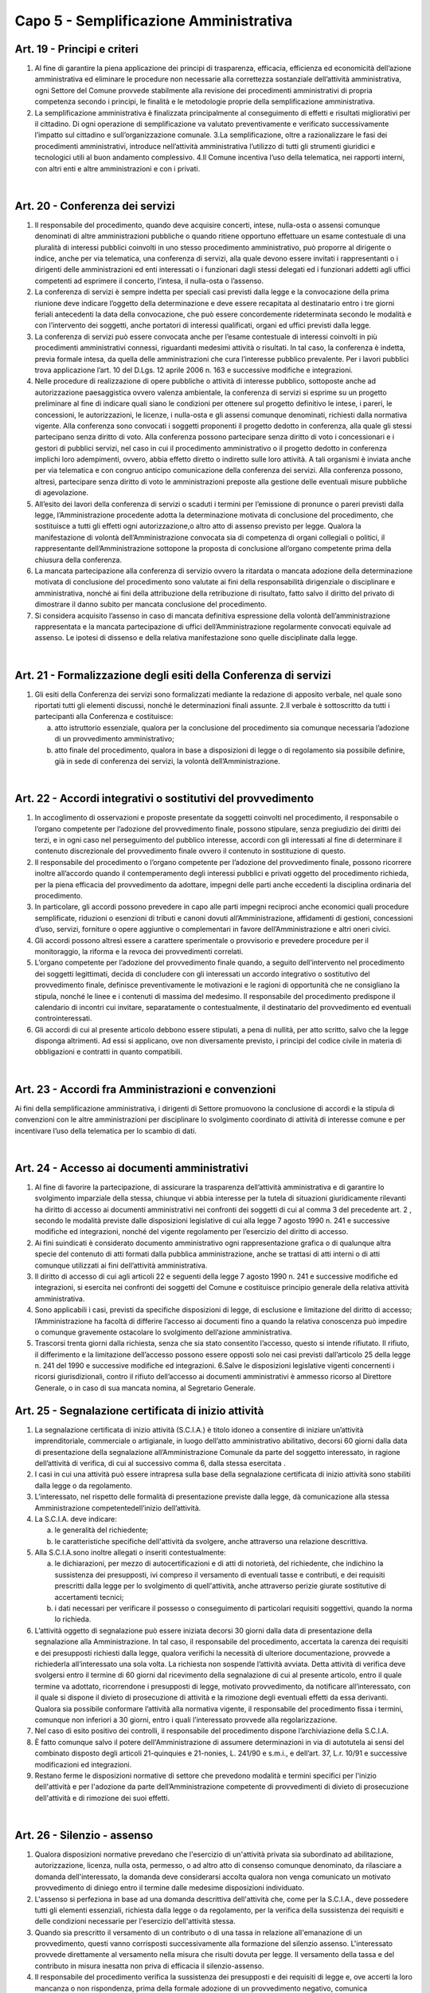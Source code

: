 ==================
Capo 5 - Semplificazione Amministrativa
==================

Art. 19 - Principi e criteri
-----------------------------

1. Al  fine  di  garantire  la  piena  applicazione  dei  principi  di  trasparenza,  efficacia,  efficienza  ed  economicità  dell’azione  amministrativa  ed  eliminare  le  procedure  non   necessarie   alla   correttezza   sostanziale   dell’attività   amministrativa,   ogni  Settore   del   Comune   provvede   stabilmente   alla   revisione   dei   procedimenti   amministrativi   di   propria   competenza   secondo   i   principi,   le   finalità   e   le   metodologie proprie della semplificazione amministrativa. 

2. La  semplificazione  amministrativa  è  finalizzata  principalmente  al  conseguimento  di   effetti   e   risultati   migliorativi   per   il   cittadino. Di  ogni operazione  di semplificazione va valutato  preventivamente  e  verificato  successivamente  l’impatto sul cittadino e sull’organizzazione comunale. 3.La  semplificazione,  oltre  a  razionalizzare  le  fasi  dei  procedimenti  amministrativi,  introduce  nell’attività  amministrativa  l’utilizzo  di  tutti  gli  strumenti  giuridici  e  tecnologici utili al buon andamento complessivo. 4.Il  Comune  incentiva  l’uso  della  telematica,  nei  rapporti  interni,  con  altri  enti  e  altre amministrazioni e con i privati.

|

Art. 20 - Conferenza dei servizi
---------------------------------

1. Il  responsabile  del  procedimento,  quando  deve  acquisire  concerti,  intese,  nulla-osta  o  assensi  comunque  denominati di altre amministrazioni pubbliche o quando ritiene  opportuno  effettuare  un  esame  contestuale  di  una  pluralità  di  interessi  pubblici  coinvolti  in  uno  stesso  procedimento  amministrativo,  può  proporre  al  dirigente  o  indice,  anche  per  via  telematica,  una  conferenza  di  servizi,  alla  quale  devono  essere  invitati  i  rappresentanti  o  i  dirigenti  delle  amministrazioni  ed  enti  interessati  o  i  funzionari  dagli  stessi  delegati  ed  i  funzionari  addetti  agli  uffici  competenti ad esprimere il concerto, l’intesa, il nulla-osta o l’assenso. 

2. La conferenza di servizi è sempre indetta per speciali casi previsti dalla legge e la convocazione della prima riunione deve indicare l’oggetto della determinazione e deve  essere  recapitata  al  destinatario  entro  i  tre  giorni  feriali  antecedenti  la  data  della  convocazione,  che  può  essere  concordemente  rideterminata  secondo  le  modalità  e  con  l’intervento  dei  soggetti,  anche  portatori  di  interessi  qualificati,  organi ed uffici previsti dalla legge. 

3. La  conferenza  di  servizi  può  essere  convocata  anche  per  l’esame  contestuale  di  interessi coinvolti in più   procedimenti  amministrativi connessi, riguardanti medesimi attività o  risultati. In tal caso, la conferenza è  indetta,  previa  formale  intesa,  da  quella  delle  amministrazioni  che  cura  l’interesse  pubblico  prevalente. Per i lavori pubblici trova applicazione l’art. 10 del D.Lgs. 12 aprile 2006 n. 163 e successive modifiche e integrazioni.

4. Nelle procedure di realizzazione di opere pubbliche o attività di interesse pubblico, sottoposte  anche  ad  autorizzazione  paesaggistica  ovvero  valenza  ambientale,  la  conferenza di servizi si esprime su un progetto preliminare al fine di indicare quali siano  le  condizioni  per  ottenere  sul  progetto  definitivo  le  intese,  i  pareri,  le  concessioni,  le  autorizzazioni,  le  licenze,  i  nulla-osta  e  gli  assensi  comunque  denominati,  richiesti  dalla  normativa  vigente.  Alla  conferenza  sono  convocati  i  soggetti   proponenti   il   progetto   dedotto   in   conferenza,   alla   quale   gli   stessi   partecipano senza diritto di voto. Alla conferenza possono partecipare senza diritto di   voto   i   concessionari   e   i   gestori   di   pubblici   servizi,   nel caso in cui   il   procedimento  amministrativo  o  il  progetto  dedotto  in  conferenza  implichi  loro  adempimenti,  ovvero,  abbia  effetto  diretto  o  indiretto  sulle  loro  attività.  A  tali  organismi    è    inviata    anche    per  via    telematica e con congruo  anticipo comunicazione della conferenza  dei  servizi. Alla   conferenza   possono, altresì,   partecipare senza  diritto di voto le  amministrazioni  preposte  alla  gestione  delle  eventuali misure pubbliche di agevolazione. 

5. All’esito  dei  lavori  della  conferenza  di  servizi o  scaduti  i  termini per l’emissione  di  pronunce  o  pareri  previsti  dalla  legge,  l’Amministrazione  procedente  adotta  la  determinazione  motivata  di  conclusione  del  procedimento,  che sostituisce  a  tutti  gli effetti ogni autorizzazione,o altro atto di assenso previsto per legge. Qualora la manifestazione di  volontà  dell’Amministrazione  convocata  sia  di  competenza  di  organi  collegiali  o  politici,  il  rappresentante  dell’Amministrazione  sottopone  la  proposta   di   conclusione   all’organo   competente   prima   della   chiusura   della   conferenza.  

6. La mancata partecipazione alla conferenza di servizio ovvero la ritardata o mancata adozione  della  determinazione  motivata  di  conclusione  del  procedimento  sono  valutate  ai  fini  della  responsabilità  dirigenziale  o  disciplinare  e  amministrativa,  nonché  ai  fini  della  attribuzione  della  retribuzione  di  risultato,  fatto  salvo  il  diritto  del privato di dimostrare il danno subito per mancata conclusione del procedimento.  

7. Si  considera  acquisito  l’assenso  in  caso  di  mancata  definitiva  espressione  della  volontà  dell’amministrazione  rappresentata e  la  mancata  partecipazione  di  uffici  dell’Amministrazione  regolarmente  convocati  equivale  ad  assenso.  Le  ipotesi  di  dissenso e della relativa manifestazione sono quelle disciplinate dalla legge.

|

Art. 21 - Formalizzazione degli esiti della Conferenza di servizi
-----------------------------------------------------------------

1. Gli  esiti della Conferenza dei  servizi sono formalizzati mediante la  redazione  di  apposito  verbale,  nel  quale  sono  riportati  tutti  gli  elementi  discussi,  nonché  le  determinazioni finali assunte. 2.Il verbale è sottoscritto da tutti i partecipanti alla Conferenza e costituisce: 

   a) atto  istruttorio  essenziale, qualora per la conclusione  del  procedimento sia  comunque necessaria l’adozione di un provvedimento amministrativo; 
   
   b) atto  finale  del  procedimento,  qualora  in base  a  disposizioni  di legge o di regolamento  sia  possibile  definire,  già  in  sede  di  conferenza  dei  servizi, la  volontà dell’Amministrazione.
   
|

Art. 22 - Accordi integrativi o sostitutivi del provvedimento
-------------------------------------------------------------

1. In  accoglimento  di  osservazioni  e  proposte  presentate  da  soggetti  coinvolti  nel  procedimento,   il   responsabile   o   l’organo   competente   per   l’adozione   del   provvedimento finale, possono stipulare, senza pregiudizio dei diritti dei terzi, e in ogni  caso  nel  perseguimento  del  pubblico  interesse,  accordi  con  gli  interessati  al  fine  di  determinare  il  contenuto  discrezionale  del  provvedimento  finale  ovvero  il  contenuto in sostituzione di questo. 

2. Il responsabile del procedimento o l’organo competente per  l’adozione del provvedimento finale, possono ricorrere inoltre    all’accordo quando il contemperamento  degli  interessi pubblici e privati  oggetto  del  procedimento  richieda, per la piena efficacia del provvedimento da adottare, impegni delle parti anche eccedenti la disciplina ordinaria del procedimento. 

3. In  particolare,  gli  accordi  possono  prevedere  in  capo  alle  parti  impegni  reciproci  anche  economici  quali  procedure  semplificate,  riduzioni o  esenzioni  di  tributi  e  canoni  dovuti  all’Amministrazione,  affidamenti  di  gestioni,  concessioni  d’uso, servizi, forniture o opere  aggiuntive o complementari in  favore dell’Amministrazione e altri oneri civici. 

4. Gli accordi possono altresì essere a carattere sperimentale o provvisorio e prevedere procedure per il monitoraggio, la riforma e la revoca dei provvedimenti correlati. 

5. L’organo  competente  per  l’adozione  del  provvedimento  finale  quando,  a  seguito  dell’intervento nel procedimento dei soggetti legittimati, decida di concludere con gli  interessati  un  accordo  integrativo  o  sostitutivo  del  provvedimento  finale,  definisce  preventivamente  le  motivazioni  e  le  ragioni  di  opportunità  che  ne  consigliano  la  stipula,  nonché  le  linee  e  i  contenuti  di  massima  del  medesimo.  Il  responsabile  del  procedimento  predispone  il  calendario  di  incontri  cui  invitare,  separatamente  o  contestualmente,  il  destinatario  del  provvedimento  ed  eventuali  controinteressati. 

6. Gli  accordi  di  cui  al  presente  articolo  debbono  essere  stipulati,  a  pena  di  nullità,  per  atto  scritto,  salvo  che  la  legge  disponga  altrimenti.  Ad  essi  si  applicano,  ove  non diversamente previsto, i principi del codice civile in materia di obbligazioni e contratti in quanto compatibili. 

|

Art. 23 - Accordi fra Amministrazioni e convenzioni
---------------------------------------------------

Ai fini della semplificazione amministrativa, i  dirigenti di Settore promuovono la conclusione  di  accordi  e  la  stipula  di  convenzioni  con  le  altre  amministrazioni  per  disciplinare   lo   svolgimento   coordinato   di   attività   di   interesse   comune e per incentivare l’uso della telematica per lo scambio di dati.

|

Art. 24 - Accesso ai documenti amministrativi
---------------------------------------------

1. Al  fine  di  favorire  la  partecipazione,  di  assicurare  la  trasparenza  dell’attività  amministrativa  e  di  garantire  lo  svolgimento  imparziale  della  stessa,  chiunque  vi  abbia  interesse  per  la  tutela  di  situazioni  giuridicamente  rilevanti  ha  diritto  di  accesso  ai  documenti  amministrativi  nei  confronti  dei  soggetti  di  cui  al  comma  3  del precedente art. 2 , secondo le modalità previste dalle disposizioni legislative di cui alla legge 7 agosto 1990 n. 241 e successive modifiche ed integrazioni, nonché del vigente regolamento per l’esercizio del diritto di accesso. 

2. Ai  fini  suindicati  è  considerato  documento  amministrativo  ogni  rappresentazione  grafica  o  di  qualunque  altra  specie  del  contenuto  di  atti  formati  dalla  pubblica  amministrazione, anche se trattasi di atti interni o di atti comunque utilizzati ai fini dell’attività amministrativa. 

3. Il  diritto  di  accesso  di  cui  agli  articoli  22  e  seguenti  della  legge  7  agosto  1990  n.  241  e  successive  modifiche  ed  integrazioni,  si  esercita  nei  confronti  dei  soggetti  del Comune e costituisce principio generale della relativa attività amministrativa. 

4. Sono  applicabili  i  casi,  previsti  da  specifiche  disposizioni  di  legge, di  esclusione  e  limitazione del diritto di accesso; l’Amministrazione ha facoltà di differire l’accesso ai  documenti  fino  a  quando  la  relativa  conoscenza  può  impedire  o  comunque  gravemente ostacolare lo svolgimento dell’azione amministrativa. 

5. Trascorsi  trenta  giorni  dalla  richiesta,  senza  che  sia  stato  consentito  l’accesso,  questo  si  intende  rifiutato.  Il  rifiuto,  il  differimento  e  la  limitazione  dell’accesso  possono essere opposti solo nei casi previsti dall’articolo 25 della legge n. 241 del 1990 e successive modifiche ed integrazioni. 6.Salve le disposizioni legislative vigenti concernenti i ricorsi giurisdizionali, contro il rifiuto dell’accesso ai documenti  amministrativi  è  ammesso  ricorso  al  Direttore  Generale, o in caso di sua mancata nomina, al Segretario Generale. 


Art. 25 - Segnalazione certificata di inizio attività
-----------------------------------------------------

1. La segnalazione certificata di inizio attività (S.C.I.A.) è titolo idoneo a consentire di iniziare un’attività imprenditoriale,   commerciale o artigianale, in luogo dell’atto amministrativo  abilitativo, decorsi 60 giorni  dalla data  di  presentazione  della  segnalazione all’Amministrazione Comunale da parte del soggetto interessato, in  ragione  dell’attività  di  verifica,  di  cui  al  successivo  comma  6,  dalla  stessa  esercitata . 

2. I  casi in  cui  una  attività  può essere intrapresa sulla base della segnalazione certificata di inizio attività sono stabiliti dalla legge o da regolamento. 

3. L’interessato, nel rispetto delle formalità di presentazione previste dalla legge, dà    comunicazione alla  stessa Amministrazione competentedell’inizio dell’attività.  

4. La S.C.I.A. deve indicare: 

   a) le generalità del richiedente; 
   
   b) le  caratteristiche  specifiche  dell'attività  da  svolgere, anche  attraverso  una  relazione descrittiva. 
   
5. Alla S.C.I.A.sono inoltre allegati o inseriti contestualmente: 

   a) le  dichiarazioni,  per  mezzo  di  autocertificazioni  e  di  atti  di  notorietà,  del  richiedente,   che   indichino   la   sussistenza   dei   presupposti, ivi compreso il versamento di eventuali tasse e contributi, e dei requisiti prescritti dalla legge per lo  svolgimento  di  quell'attività,  anche  attraverso  perizie  giurate  sostitutive  di  accertamenti tecnici; 
   
   b) i dati necessari per verificare il possesso o conseguimento di particolari requisiti soggettivi, quando la norma lo richieda.

6. L’attività  oggetto  di  segnalazione  può  essere  iniziata  decorsi  30  giorni  dalla  data  di  presentazione  della  segnalazione  alla  Amministrazione.  In  tal  caso,  il  responsabile   del   procedimento,   accertata   la   carenza   dei   requisiti   e   dei   presupposti  richiesti  dalla  legge,  qualora  verifichi  la  necessità  di  ulteriore  documentazione,   provvede   a   richiederla   all’interessato   una   sola   volta.   La   richiesta  non  sospende  l’attività  avviata.  Detta attività di verifica deve svolgersi entro il termine di 60 giorni dal ricevimento della segnalazione di cui al presente articolo,  entro  il  quale  termine  va  adottato,  ricorrendone  i  presupposti  di  legge,  motivato  provvedimento,  da  notificare  all’interessato,  con  il  quale  si  dispone  il  divieto  di  prosecuzione  di  attività  e  la  rimozione  degli  eventuali  effetti  da  essa  derivanti.  Qualora  sia  possibile  conformare  l’attività  alla  normativa  vigente,  il  responsabile  del  procedimento  fissa  i  termini,  comunque  non  inferiori  a 30  giorni, entro i quali l’interessato provvede alla regolarizzazione. 

7. Nel caso di esito positivo dei controlli, il responsabile del procedimento dispone l’archiviazione della S.C.I.A. 

8. È fatto comunque salvo il  potere dell'Amministrazione di assumere determinazioni in via di  autotutela ai sensi del  combinato  disposto  degli  articoli  21-quinquies e 21-nonies, L. 241/90 e s.m.i., e dell’art. 37, L.r. 10/91 e successive modificazioni ed integrazioni. 

9. Restano  ferme le disposizioni  normative di  settore che  prevedono  modalità e termini specifici per l'inizio dell'attività e per l'adozione da parte dell’Amministrazione competente di provvedimenti  di divieto  di  prosecuzione  dell'attività e di rimozione dei suoi effetti. 

|

Art. 26 - Silenzio - assenso
----------------------------

1. Qualora disposizioni normative prevedano che l'esercizio di un'attività privata sia subordinato  ad  abilitazione,  autorizzazione,  licenza, nulla  osta,  permesso,  o  ad  altro  atto  di  consenso  comunque denominato,  da  rilasciare  a  domanda dell'interessato, la domanda deve considerarsi accolta qualora non venga comunicato un   motivato   provvedimento   di   diniego   entro   il  termine   dalle   medesime   disposizioni individuato. 

2. L'assenso si perfeziona in base ad una domanda descrittiva dell'attività che, come  per la  S.C.I.A., deve  possedere  tutti  gli  elementi  essenziali,  richiesta  dalla  legge  o  da  regolamento,  per  la  verifica  della  sussistenza  dei  requisiti  e  delle condizioni necessarie per l'esercizio dell'attività stessa. 

3. Quando sia prescritto il versamento di un contributo o di una tassa in relazione all'emanazione di un provvedimento, questi vanno corrisposti successivamente alla  formazione  del  silenzio  assenso. L'interessato  provvede  direttamente  al  versamento nella misura che risulti dovuta per legge. Il versamento della tassa e del contributo in misura inesatta non priva di efficacia il silenzio-assenso. 

4. Il  responsabile  del  procedimento  verifica  la  sussistenza  dei  presupposti  e  dei  requisiti  di  legge  e,  ove  accerti  la  loro  mancanza  o  non  rispondenza, prima  della    formale adozione di un provvedimento negativo, comunica tempestivamente  all'interessato  i  motivi  che  ostano  all'accoglimento  della  domanda. Entro il termine di  dieci  giorni dal ricevimento della comunicazione, gli  istanti  hanno  il  diritto  di  presentare  per  iscritto  le  loro  osservazioni, eventualmente corredate da documenti. La comunicazione interrompe i termini per concludere il procedimento, che iniziano nuovamente a decorrere dalla data di presentazione delle osservazioni o, in mancanza, dalla scadenza   del   termine per la loro presentazione. Dell'eventuale   mancato accoglimento di tali osservazioni è data ragione nella   motivazione   del   provvedimento finale. 

5. Nel caso in  cui l'atto di assenso si sia illegittimamente formato, il responsabile del procedimento provvede: 

   a) ad  indicare,  quando  ciò  sia  possibile, i  termini  entro  i  quali  l'interessato  può  sanare i vizi dell'attività e conformarsi alla normativa vigente; 
   
   b) annullare l’assenso illegittimamente formatosi, disponendo il divieto di prosecuzione dell'attività e la rimozione dei suoi effetti. 
   
6. È fatto comunque salvo il potere dell'amministrazione di assumere determinazioni in via di autotutela ai sensi del combinato disposto degli articoli 21-quinquies e 21-nonies, L. 241/90 e s.m.i., e dell’art. 37, L.r. 10/91 e successive modificazioni ed integrazioni.

|

Art. 27   Comunicazione all’Amministrazione
-------------------------------------------

1. Nella comunicazione riferita ad attività liberalizzate in base a specifica normativa, l’interessato  è  tenuto  a  dichiarare  solo  gli  elementi  indispensabili  a  qualificare  il  tipo  di  attività  posta  in  essere,  al  fine  di  consentire  all’Amministrazione  le  opportune valutazioni degli interessi pubblici coinvolti. 
   
2. Nel  caso  in  cui  la  comunicazione  riguardi  un  mutamento  nelle  modalità  di  svolgimento   di   attività   precedentemente   autorizzata, l’interessato è tenuto a esplicitare  solo  gli  effetti  sulle  modalità di  esecuzione  dell’attività  al  fine  di  consentire  all’Amministrazione  le  opportune  valutazioni  degli  interessi  pubblici  coinvolti. 
   
3. Il  responsabile  del  procedimento,  motivando  adeguatamente,  anche  attraverso  accordi di tipo informale, può richiedere la specificazione di ulteriori elementi che non siano in suo possesso o che non possa acquisire automaticamente. 


|

Art. 28 - Disciplina dei procedimenti per la concessione di benefici
--------------------------------------------------------------------

1. La concessione di benefici economici o comunque di forme di sostegno economico a persone ed  enti pubblici e privati è effettuata nel rispetto dei  seguenti  criteri  generali: 

   a) inerenza dell’attività dei soggetti privati alle finalità istituzionali dell’Amministrazione; 

   b) coerenza del quadro progettuale proposto con le linee prioritarie definite dall’Amministrazione per ciascun ambito particolare di intervento. 
   
2. La disciplina per la concessione dei benefici può essere integrata da disposizioni di altri  regolamenti, illustrative di criteri  particolari inerenti a determinati  settori  dell’attività. 3.La concessione di benefici o comunque di forme di sostegno economico a soggetti privati è disciplinata  con  specifico regolamento,  esplicitante  i criteri  per le  erogazioni e  finalizzato a valorizzare  le  interazioni tra l’Amministrazione e tali soggetti in termini di piena attuazione del principio di sussidiarietà.

